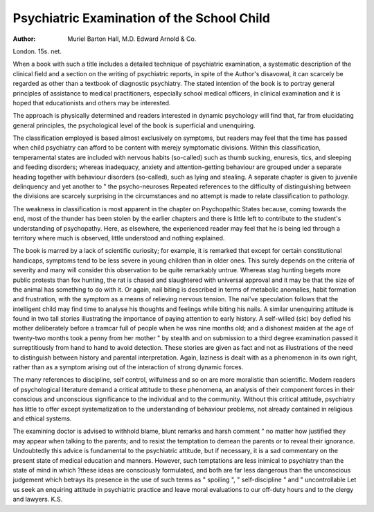 Psychiatric Examination of the School Child
============================================

:Author: Muriel Barton Hall, M.D. Edward Arnold & Co.
London. 15s. net.

When a book with such a title includes a detailed
technique of psychiatric examination, a systematic
description of the clinical field and a section on the
writing of psychiatric reports, in spite of the Author's
disavowal, it can scarcely be regarded as other than a
textbook of diagnostic psychiatry. The stated intention
of the book is to portray general principles of assistance
to medical practitioners, especially school medical
officers, in clinical examination and it is hoped that
educationists and others may be interested.

The approach is physically determined and readers
interested in dynamic psychology will find that, far from
elucidating general principles, the psychological level
of the book is superficial and unenquiring.

The classification employed is based almost exclusively
on symptoms, but readers may feel that the time has
passed when child psychiatry can afford to be content
with merejy symptomatic divisions. Within this classification, temperamental states are included with nervous
habits (so-called) such as thumb sucking, enuresis, tics,
and sleeping and feeding disorders; whereas inadequacy,
anxiety and attention-getting behaviour are grouped
under a separate heading together with behaviour
disorders (so-called), such as lying and stealing. A
separate chapter is given to juvenile delinquency and yet
another to " the psycho-neuroses Repeated references to the difficulty of distinguishing between the
divisions are scarcely surprising in the circumstances
and no attempt is made to relate classification to
pathology.

The weakness in classification is most apparent in the
chapter on Psychopathic States because, coming towards
the end, most of the thunder has been stolen by the
earlier chapters and there is little left to contribute to
the student's understanding of psychopathy. Here,
as elsewhere, the experienced reader may feel that he is
being led through a territory where much is observed,
little understood and nothing explained.

The book is marred by a lack of scientific curiosity;
for example, it is remarked that except for certain
constitutional handicaps, symptoms tend to be less
severe in young children than in older ones. This
surely depends on the criteria of severity and many will
consider this observation to be quite remarkably untrue.
Whereas stag hunting begets more public protests than
fox hunting, the rat is chased and slaughtered with
universal approval and it may be that the size of the
animal has something to do with it. Or again, nail
biting is described in terms of metabolic anomalies,
habit formation and frustration, with the symptom as
a means of relieving nervous tension. The nai've speculation follows that the intelligent child may find time to
analyse his thoughts and feelings while biting his nails.
A similar unenquiring attitude is found in two tall
stories illustrating the importance of paying attention
to early history. A self-willed (sic) boy defied his mother
deliberately before a tramcar full of people when he
was nine months old; and a dishonest maiden at the age
of twenty-two months took a penny from her mother
" by stealth and on submission to a third degree
examination passed it surreptitiously from hand to hand
to avoid detection. These stories are given as fact
and not as illustrations of the need to distinguish between
history and parental interpretation. Again, laziness is
dealt with as a phenomenon in its own right, rather
than as a symptom arising out of the interaction of
strong dynamic forces.

The many references to discipline, self control, wilfulness and so on are more moralistic than scientific.
Modern readers of psychological literature demand a
critical attitude to these phenomena, an analysis of their
component forces in their conscious and unconscious
significance to the individual and to the community.
Without this critical attitude, psychiatry has little to offer
except systematization to the understanding of behaviour
problems, not already contained in religious and ethical
systems.

The examining doctor is advised to withhold blame,
blunt remarks and harsh comment " no matter how
justified they may appear when talking to the parents;
and to resist the temptation to demean the parents or
to reveal their ignorance. Undoubtedly this advice is
fundamental to the psychiatric attitude, but if necessary,
it is a sad commentary on the present state of medical
education and manners. However, such temptations
are less inimical to psychiatry than the state of mind in
which ?these ideas are consciously formulated, and both
are far less dangerous than the unconscious judgement
which betrays its presence in the use of such terms as
" spoiling ", " self-discipline " and " uncontrollable
Let us seek an enquiring attitude in psychiatric practice
and leave moral evaluations to our off-duty hours and
to the clergy and lawyers. K.S.
